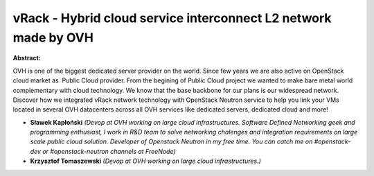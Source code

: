 vRack - Hybrid cloud service interconnect L2 network made by OVH
~~~~~~~~~~~~~~~~~~~~~~~~~~~~~~~~~~~~~~~~~~~~~~~~~~~~~~~~~~~~~~~~

**Abstract:**

OVH is one of the biggest dedicated server provider on the world. Since few years we are also active on OpenStack cloud market as  Public Cloud provider. From the begining of Public Cloud project we wanted to make bare metal world complementary with cloud technology. We know that the base backbone for our plans is our widespread network. Discover how we integrated vRack network technology with OpenStack Neutron service to help you link your VMs located in several OVH datacenters across all OVH services like dedicated servers, dedicated cloud and more!


* **Sławek Kapłoński** *(Devop at OVH working on large cloud infrastructures. Software Defined Networking geek and programming enthusiast, I work in R&D team to solve networking chalenges and integration requirements on large scale public cloud solution. Developer of Openstack Neutron in my free time. You can catch me on #openstack-dev or #openstack-neutron channels at FreeNode)*

* **Krzysztof Tomaszewski** *(Devop at OVH working on large cloud infrastructures.)*
